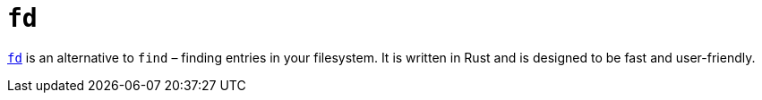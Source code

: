 = `fd`

https://github.com/sharkdp/fd[`fd`] is an alternative to `find` – finding entries in your filesystem. It is written in Rust and is designed to be fast and user-friendly.
